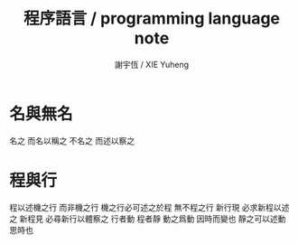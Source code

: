 #+TITLE:  程序語言 / programming language note
#+AUTHOR: 謝宇恆 / XIE Yuheng

* 名與無名
  名之 而名以稱之
  不名之 而述以察之
* 程與行
  程以述機之行 而非機之行
  機之行必可述之於程 無不程之行
  新行現 必求新程以述之
  新程見 必尋新行以體察之
  行者動 程者靜
  動之爲動 因時而變也
  靜之可以述動 思時也
